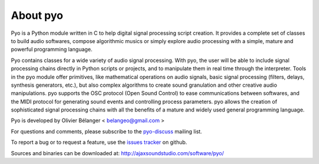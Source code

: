 About pyo
=================

Pyo is a Python module written in C to help digital signal processing script 
creation. It provides a complete set of classes to build audio softwares, 
compose algorithmic musics or simply explore audio processing with a simple, 
mature and powerful programming language.

Pyo contains 
classes for a wide variety of audio signal processing. With pyo, the user will 
be able to include signal processing chains directly in Python scripts or 
projects, and to manipulate them in real time through the interpreter. Tools 
in the pyo module offer primitives, like mathematical operations on audio 
signals, basic signal processing (filters, delays, synthesis generators, etc.), 
but also complex algorithms to create sound granulation and other creative 
audio manipulations. pyo supports the OSC protocol (Open Sound Control) to ease 
communications between softwares, and the MIDI protocol for generating sound 
events and controlling process parameters. pyo allows the creation of 
sophisticated signal processing chains with all the benefits of a mature and 
widely used general programming language. 

Pyo is developed by Olivier Bélanger < belangeo@gmail.com >

For questions and comments, please subscribe to the 
`pyo-discuss <http://groups.google.com/group/pyo-discuss>`_ mailing list.

To report a bug or to request a feature, use the 
`issues tracker <https://github.com/belangeo/pyo/issues>`_ on github.

Sources and binaries can be downloaded at:
http://ajaxsoundstudio.com/software/pyo/
